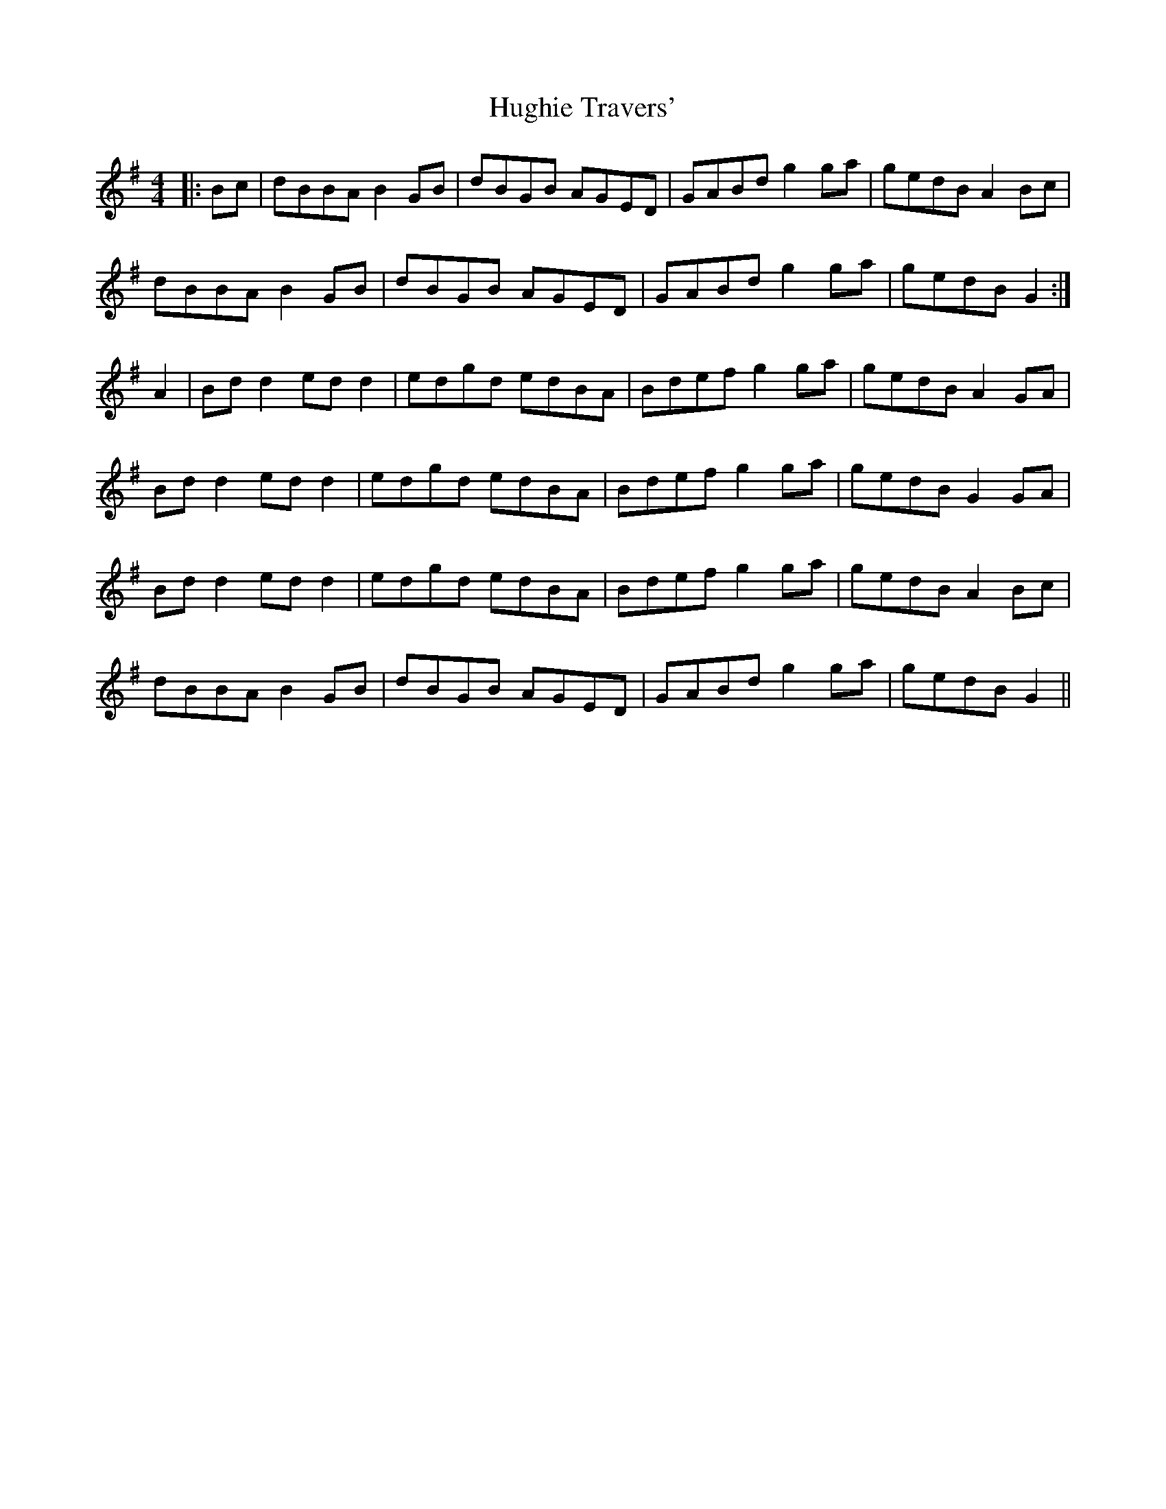 X: 17994
T: Hughie Travers'
R: reel
M: 4/4
K: Gmajor
|:Bc|dBBA B2GB|dBGB AGED|GABd g2ga|gedB A2Bc|
dBBA B2GB|dBGB AGED|GABd g2ga|gedB G2:|
* A2|Bdd2 edd2|edgd edBA|Bdef g2ga|gedB A2GA|
Bdd2 edd2|edgd edBA|Bdef g2ga|gedB G2 GA|
Bdd2 edd2|edgd edBA|Bdef g2ga|gedB A2Bc|
dBBA B2GB|dBGB AGED|GABd g2ga|gedB G2||

